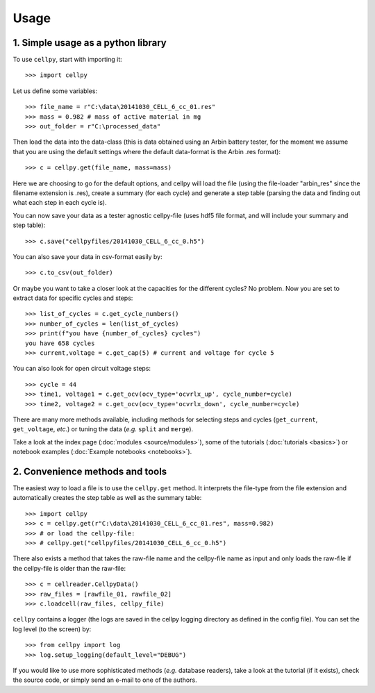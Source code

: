 =====
Usage
=====

1. Simple usage as a python library
-----------------------------------

To use ``cellpy``, start with importing it::

    >>> import cellpy

Let us define some variables::

    >>> file_name = r"C:\data\20141030_CELL_6_cc_01.res"
    >>> mass = 0.982 # mass of active material in mg
    >>> out_folder = r"C:\processed_data"

Then load the data into the data-class (this is data obtained using an Arbin battery tester,
for the moment we assume that you are using the default settings where the default
data-format is the Arbin .res format)::

    >>> c = cellpy.get(file_name, mass=mass)

Here we are choosing to go for the default options, and cellpy will load the file (using the file-loader "arbin_res" since
the filename extension is .res), create a summary (for each cycle) and generate a step table (parsing the
data and finding out what each step in each cycle is).


You can now save your data as a tester agnostic cellpy-file (uses hdf5 file format, and will
include your summary and step table)::

   >>> c.save("cellpyfiles/20141030_CELL_6_cc_0.h5")

You can also save your data in csv-format easily by::

    >>> c.to_csv(out_folder)

Or maybe you want to take a closer look at the capacities for
the different cycles? No problem. Now you are set to extract data
for specific cycles and steps::

    >>> list_of_cycles = c.get_cycle_numbers()
    >>> number_of_cycles = len(list_of_cycles)
    >>> print(f"you have {number_of_cycles} cycles")
    you have 658 cycles
    >>> current,voltage = c.get_cap(5) # current and voltage for cycle 5

You can also look for open circuit voltage steps::

    >>> cycle = 44
    >>> time1, voltage1 = c.get_ocv(ocv_type='ocvrlx_up', cycle_number=cycle)
    >>> time2, voltage2 = c.get_ocv(ocv_type='ocvrlx_down', cycle_number=cycle)

There are many more methods available, including methods
for selecting steps and cycles (``get_current``, ``get_voltage``, *etc.*)
or tuning the data (*e.g.* ``split`` and ``merge``).

Take a look at the index page (:doc:`modules <source/modules>`), some of
the tutorials (:doc:`tutorials <basics>`) or notebook examples (:doc:`Example notebooks <notebooks>`).


2. Convenience methods and tools
--------------------------------

The easiest way to load a file is to use the ``cellpy.get`` method. It
interprets the file-type from the file extension and automatically creates
the step table as well as the summary table::

    >>> import cellpy
    >>> c = cellpy.get(r"C:\data\20141030_CELL_6_cc_01.res", mass=0.982)
    >>> # or load the cellpy-file:
    >>> # cellpy.get("cellpyfiles/20141030_CELL_6_cc_0.h5")


There also exists a method that takes the raw-file name and the cellpy-file name
as input and only loads the raw-file if the cellpy-file is older than the
raw-file::

    >>> c = cellreader.CellpyData()
    >>> raw_files = [rawfile_01, rawfile_02]
    >>> c.loadcell(raw_files, cellpy_file)

``cellpy`` contains a logger (the logs are saved in the cellpy logging
directory as defined in the config file). You can set the log level
(to the screen) by::

    >>> from cellpy import log
    >>> log.setup_logging(default_level="DEBUG")

If you would like to use more sophisticated methods (*e.g.* database readers),
take a look at the tutorial (if it exists), check the source code, or simply
send an e-mail to one of the authors.



